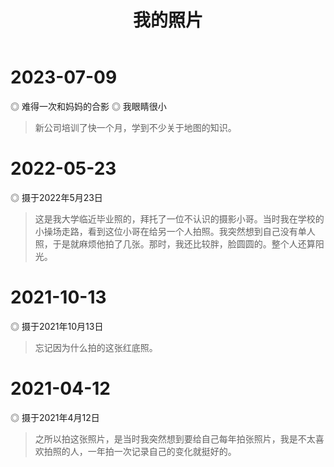 #+TITLE: 我的照片

* 2023-07-09

#+BEGIN_EXPORT html
<picture>
<img src="/images/photo/2023-06-11-1.webp" alt="难得一次和妈妈的合影">
<span class="caption">◎ 难得一次和妈妈的合影</span>
<img src="/images/photo/2023-06-11-2.webp" alt="我眼睛很小">
<span class="caption">◎ 我眼睛很小</span>
</picture>
#+END_EXPORT

#+BEGIN_QUOTE
新公司培训了快一个月，学到不少关于地图的知识。
#+END_QUOTE

* 2022-05-23

#+BEGIN_EXPORT html
<img src="/images/photo/2022-05-23.webp" alt="摄于2022年5月23日">
<span class="caption">◎ 摄于2022年5月23日</span>
#+END_EXPORT

#+BEGIN_QUOTE
这是我大学临近毕业照的，拜托了一位不认识的摄影小哥。当时我在学校的小操场走路，看到这位小哥在给另一个人拍照。我突然想到自己没有单人照，于是就麻烦他拍了几张。那时，我还比较胖，脸圆圆的。整个人还算阳光。
#+END_QUOTE

* 2021-10-13

#+BEGIN_EXPORT html
<img src="/images/photo/2021-10-13.jpg" alt="摄于2021年10月13日">
<span class="caption">◎ 摄于2021年10月13日</span>
#+END_EXPORT

#+BEGIN_QUOTE
忘记因为什么拍的这张红底照。
#+END_QUOTE

* 2021-04-12

#+BEGIN_EXPORT html
<img src="/images/photo/2021-04-12.jpg" alt="摄于2021年4月12日">
<span class="caption">◎ 摄于2021年4月12日</span>
#+END_EXPORT

#+BEGIN_QUOTE
之所以拍这张照片，是当时我突然想到要给自己每年拍张照片，我是不太喜欢拍照的人，一年拍一次记录自己的变化就挺好的。
#+END_QUOTE
